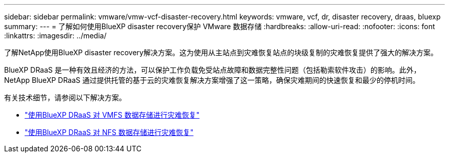 ---
sidebar: sidebar 
permalink: vmware/vmw-vcf-disaster-recovery.html 
keywords: vmware, vcf, dr, disaster recovery, draas, bluexp 
summary:  
---
= 了解如何使用BlueXP disaster recovery保护 VMware 数据存储
:hardbreaks:
:allow-uri-read: 
:nofooter: 
:icons: font
:linkattrs: 
:imagesdir: ../media/


[role="lead"]
了解NetApp使用BlueXP disaster recovery解决方案。这为使用从主站点到灾难恢复站点的块级复制的灾难恢复提供了强大的解决方案。

BlueXP DRaaS 是一种有效且经济的方法，可以保护工作负载免受站点故障和数据完整性问题（包括勒索软件攻击）的影响。此外， NetApp BlueXP DRaaS 通过提供托管的基于云的灾难恢复解决方案增强了这一策略，确保灾难期间的快速恢复和最少的停机时间。

有关技术细节，请参阅以下解决方案。

* link:vmw-disaster-recovery-vmfs.html["使用BlueXP DRaaS 对 VMFS 数据存储进行灾难恢复"]
* link:vmw-disaster-recovery-nfs.html["使用BlueXP DRaaS 对 NFS 数据存储进行灾难恢复"]

